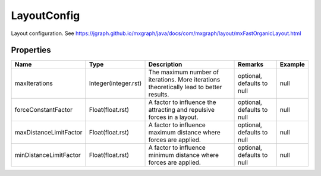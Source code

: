 LayoutConfig
---------------

Layout configuration. See https://jgraph.github.io/mxgraph/java/docs/com/mxgraph/layout/mxFastOrganicLayout.html

Properties
==========

.. list-table::
   :header-rows: 1

   * - Name
     - Type
     - Description
     - Remarks
     - Example

   * - maxIterations
     - Integer(integer.rst)
     - The maximum number of iterations. More iterations theoretically lead to better results.
     - optional, defaults to null
     - null
   * - forceConstantFactor
     - Float(float.rst)
     - A factor to influence the attracting and repulsive forces in a layout.
     - optional, defaults to null
     - null
   * - maxDistanceLimitFactor
     - Float(float.rst)
     - A factor to influence maximum distance where forces are applied.
     - optional, defaults to null
     - null
   * - minDistanceLimitFactor
     - Float(float.rst)
     - A factor to influence minimum distance where forces are applied.
     - optional, defaults to null
     - null

